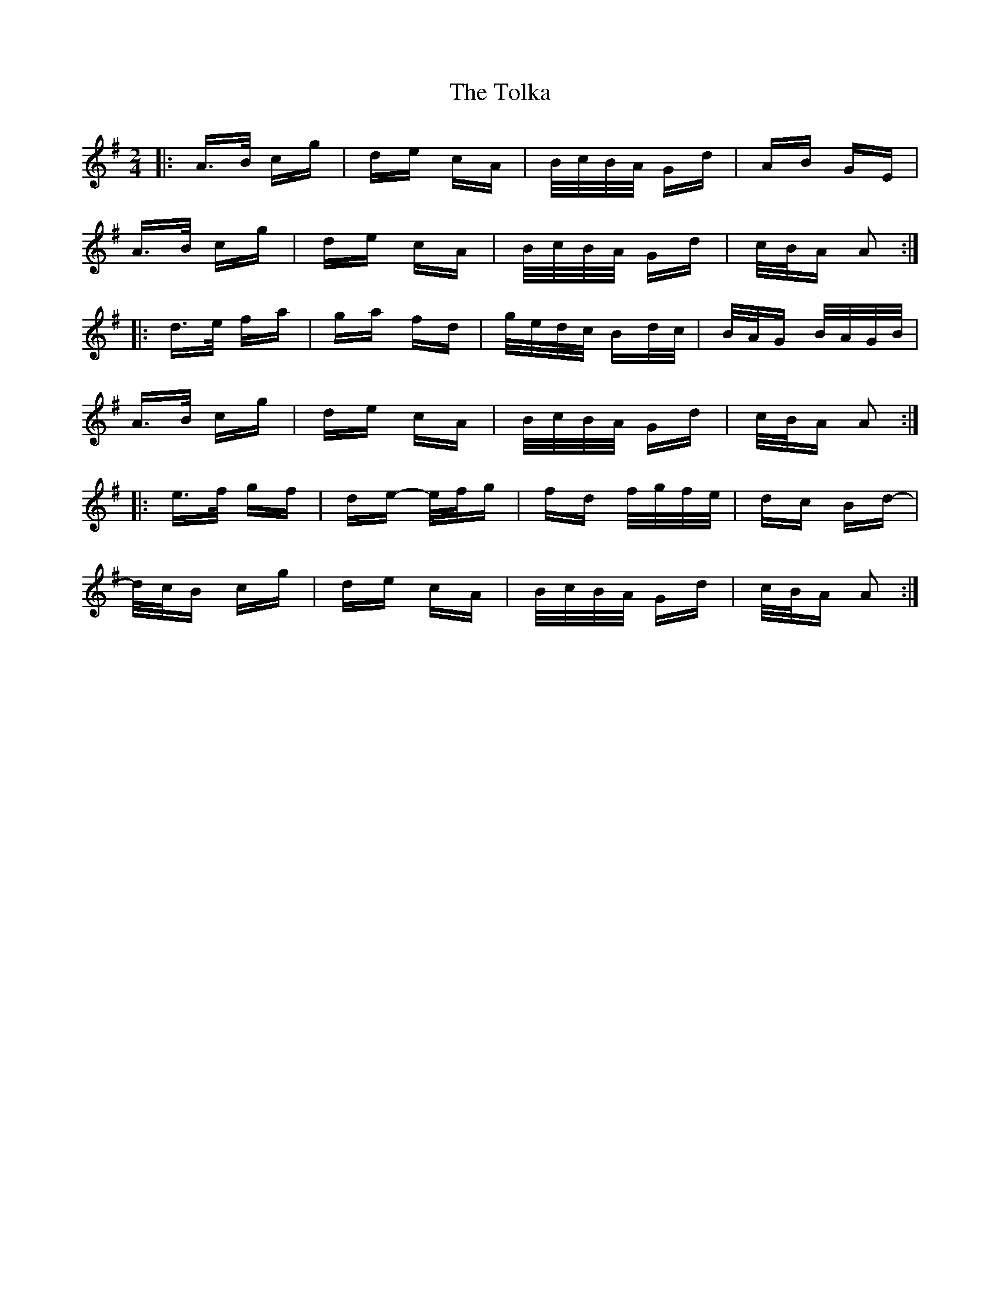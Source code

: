 X: 40296
T: Tolka, The
R: polka
M: 2/4
K: Adorian
|:A>B cg|de cA|B/c/B/A/ Gd|AB GE|
A>B cg|de cA|B/c/B/A/ Gd|c/B/A A2:|
|:d>e fa|ga fd|g/e/d/c/ Bd/c/|B/A/G B/A/G/B/|
A>B cg|de cA|B/c/B/A/ Gd|c/B/A A2:|
|:e>f gf|de- e/f/g|fd f/g/f/e/|dc Bd-|
d/c/B cg|de cA|B/c/B/A/ Gd|c/B/A A2:|

